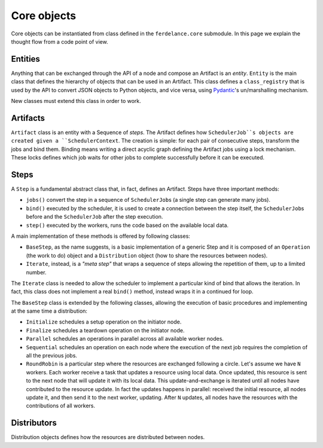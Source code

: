 ==============================
Core objects
==============================

Core objects can be instantiated from class defined in the ``ferdelance.core`` submodule.
In this page we explain the thought flow from a code point of view.

Entities
==============================

Anything that can be exchanged through the API of a node and compose an Artifact is an *entity*.
``Entity`` is the main class that defines the hierarchy of objects that can be used in an Artifact.
This class defines a ``class_registry`` that is used by the API to convert JSON objects to Python objects, and vice versa, using `Pydantic <https://docs.pydantic.dev/>`_'s un/marshalling mechanism.

New classes must extend this class in order to work.


Artifacts
==============================

``Artifact`` class is an entity with a Sequence of *steps*.
The Artifact defines how ``SchedulerJob``s objects are created given a ``SchedulerContext``.
The creation is simple: for each pair of consecutive steps, transform the jobs and bind them.
Binding means writing a direct acyclic graph defining the Artifact jobs using a lock mechanism.
These locks defines which job waits for other jobs to complete successfully before it can be executed.


Steps
==============================

A ``Step`` is a fundamental abstract class that, in fact, defines an Artifact.
Steps have three important methods:

- ``jobs()`` convert the step in a sequence of ``SchedulerJob``\s (a single step can generate many jobs).
- ``bind()`` executed by the scheduler, it is used to create a connection between the step itself, the ``SchedulerJob``\s before and  the ``SchedulerJob`` after the step execution.
- ``step()`` executed by the workers, runs the code based on the available local data.

A main implementation of these methods is offered by following classes:

- ``BaseStep``, as the name suggests, is a basic implementation of a generic Step and it is composed of an ``Operation`` (the work to do) object and a ``Distribution`` object (how to share the resources between nodes).
- ``Iterate``, instead, is a *"meta step"* that wraps a sequence of steps allowing the repetition of them, up to a limited number.

The ``Iterate`` class is needed to allow the scheduler to implement a particular kind of bind that allows the iteration.
In fact, this class does not implement a real ``bind()`` method, instead wraps it in a continued for loop.

The ``BaseStep`` class is extended by the following classes, allowing the execution of basic procedures and implementing at the same time a distribution:

- ``Initialize`` schedules a setup operation on the initiator node.
- ``Finalize`` schedules a teardown operation on the initiator node.
- ``Parallel`` schedules an operations in parallel across all available worker nodes.
- ``Sequential`` schedules an operation on each node where the execution of the next job requires the completion of all the previous jobs.
- ``RoundRobin`` is a particular step where the resources are exchanged following a circle. Let's assume we have ``N`` workers. Each worker receive a task that updates a resource using local data. Once updated, this resource is sent to the next node that will update it with its local data. This update-and-exchange is iterated until all nodes have contributed to the resource update. In fact the updates happens in parallel: received the initial resource, all nodes update it, and then send it to the next worker, updating. After ``N`` updates, all nodes have the resources with the contributions of all workers.


Distributors
==============================

Distribution objects defines how the resources are distributed between nodes.
